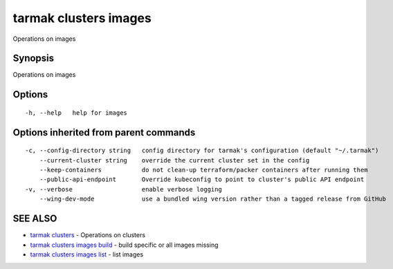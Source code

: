 .. _tarmak_clusters_images:

tarmak clusters images
----------------------

Operations on images

Synopsis
~~~~~~~~


Operations on images

Options
~~~~~~~

::

  -h, --help   help for images

Options inherited from parent commands
~~~~~~~~~~~~~~~~~~~~~~~~~~~~~~~~~~~~~~

::

  -c, --config-directory string   config directory for tarmak's configuration (default "~/.tarmak")
      --current-cluster string    override the current cluster set in the config
      --keep-containers           do not clean-up terraform/packer containers after running them
      --public-api-endpoint       Override kubeconfig to point to cluster's public API endpoint
  -v, --verbose                   enable verbose logging
      --wing-dev-mode             use a bundled wing version rather than a tagged release from GitHub

SEE ALSO
~~~~~~~~

* `tarmak clusters <tarmak_clusters.html>`_ 	 - Operations on clusters
* `tarmak clusters images build <tarmak_clusters_images_build.html>`_ 	 - build specific or all images missing
* `tarmak clusters images list <tarmak_clusters_images_list.html>`_ 	 - list images

